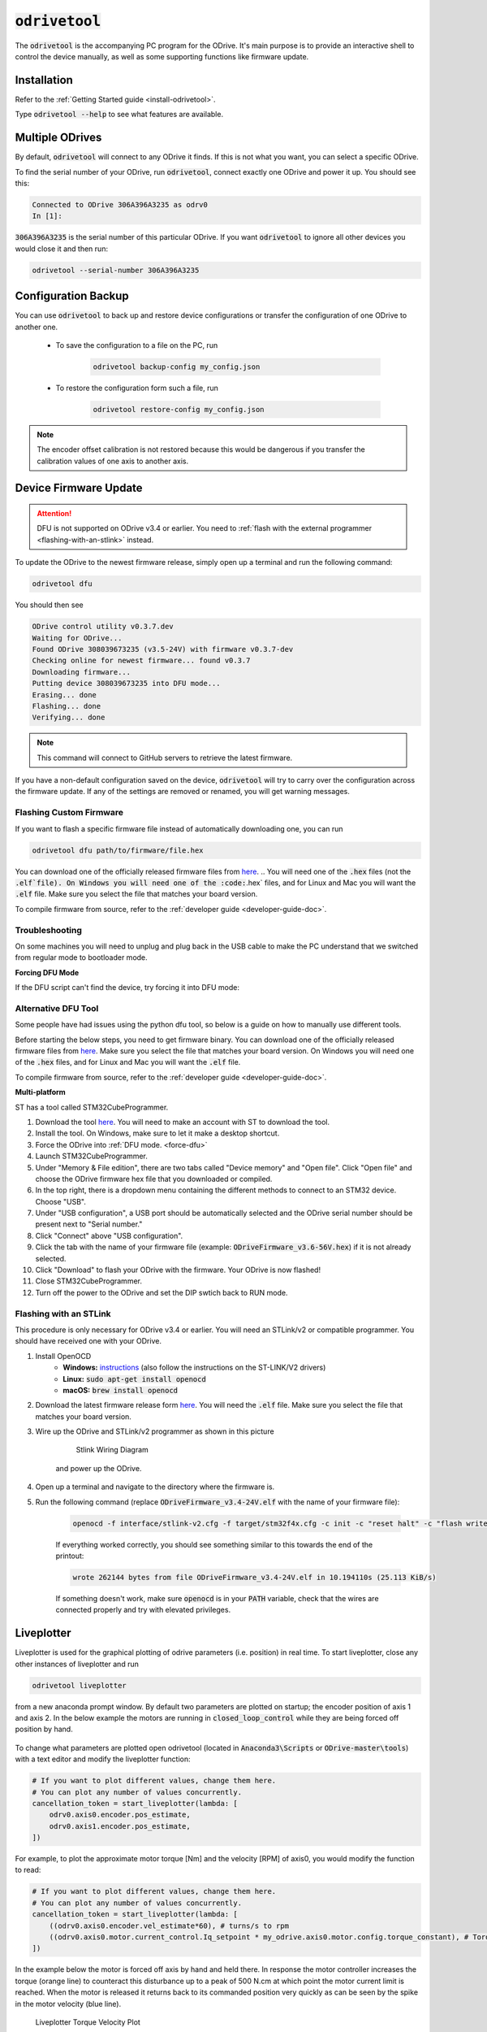 .. _odrivetool-doc:

================================================================================
:code:`odrivetool`
================================================================================

The :code:`odrivetool` is the accompanying PC program for the ODrive. It's main purpose is to provide an interactive shell to control the device manually, as well as some supporting functions like firmware update.

Installation
-------------------------------------------------------------------------------

Refer to the :ref:`Getting Started guide <install-odrivetool>`.

Type :code:`odrivetool --help` to see what features are available.

Multiple ODrives
-------------------------------------------------------------------------------

By default, :code:`odrivetool` will connect to any ODrive it finds. 
If this is not what you want, you can select a specific ODrive.

To find the serial number of your ODrive, run :code:`odrivetool`, connect exactly one ODrive and power it up. 
You should see this:

.. code:: iPython

    Connected to ODrive 306A396A3235 as odrv0
    In [1]:

:code:`306A396A3235` is the serial number of this particular ODrive. 
If you want :code:`odrivetool` to ignore all other devices you would close it and then run:

.. code:: Bash
    
    odrivetool --serial-number 306A396A3235

.. dropdown:: My ODrive is stuck in DFU mode, can I still find the serial number?
    
    Yes, the serial number is part of the USB descriptors. 
    In Linux you can find it by running:

        .. code:: Bash

            (sudo lsusb -d 1209:0d32 -v; sudo lsusb -d 0483:df11 -v) 2>/dev/null | grep iSerial

    This should output something like:

        .. code:: Bash

            iSerial                 3 385F324D3037
            iSerial                 3 306A396A3235

    Here, two ODrives are connected.

Configuration Backup
-------------------------------------------------------------------------------

You can use :code:`odrivetool` to back up and restore device configurations or transfer the configuration of one ODrive to another one.

 * To save the configuration to a file on the PC, run

    .. code:: iPython

        odrivetool backup-config my_config.json

 * To restore the configuration form such a file, run 

    .. code:: iPython
        
        odrivetool restore-config my_config.json

.. note::

     The encoder offset calibration is not restored because this would be dangerous if you transfer the calibration values of one axis to another axis.

.. _firmware-update:

Device Firmware Update
-------------------------------------------------------------------------------

.. attention:: 

    DFU is not supported on ODrive v3.4 or earlier. You need to :ref:`flash with the external programmer <flashing-with-an-stlink>` instead.

To update the ODrive to the newest firmware release, simply open up a terminal and run the following command:

.. code:: Bash

    odrivetool dfu

You should then see

.. code:: iPython

    ODrive control utility v0.3.7.dev
    Waiting for ODrive...
    Found ODrive 308039673235 (v3.5-24V) with firmware v0.3.7-dev
    Checking online for newest firmware... found v0.3.7
    Downloading firmware...
    Putting device 308039673235 into DFU mode...
    Erasing... done            
    Flashing... done            
    Verifying... done            


.. note:: This command will connect to GitHub servers to retrieve the latest firmware.

If you have a non-default configuration saved on the device, :code:`odrivetool` will try to carry over the configuration across the firmware update. 
If any of the settings are removed or renamed, you will get warning messages.

Flashing Custom Firmware
~~~~~~~~~~~~~~~~~~~~~~~~~~~~~~~~~~~~~~~~~~~~~~~~~~~~~~~~~~~~~~~~~~~~~~~~~~~~~~~~

If you want to flash a specific firmware file instead of automatically downloading one, you can run 

.. code:: Bash

    odrivetool dfu path/to/firmware/file.hex

You can download one of the officially released firmware files from `here <https://github.com/madcowswe/ODrive/releases>`__. 
.. You will need one of the :code:`.hex` files (not the :code:`.elf`file). 
On Windows you will need one of the :code:`.hex` files, and for Linux and Mac you will want the :code:`.elf` file.
Make sure you select the file that matches your board version.

To compile firmware from source, refer to the :ref:`developer guide <developer-guide-doc>`.

Troubleshooting
~~~~~~~~~~~~~~~~~~~~~~~~~~~~~~~~~~~~~~~~~~~~~~~~~~~~~~~~~~~~~~~~~~~~~~~~~~~~~~~~
.. tabs:: 
    .. tab:: **Windows**

        During the update, a new device called "STM32 BOOTLOADER" will appear. 
        Open the `Zadig utility <http://zadig.akeo.ie/>`_ and set the driver for "STM32 BOOTLOADER" to libusb-win32. 
        After that the firmware update will continue.

    .. tab:: **Linux** 

        Try running :code:`sudo odrivetool dfu` instead of :code:`odrivetool dfu`.

On some machines you will need to unplug and plug back in the USB cable to make the PC understand that we switched from regular mode to bootloader mode.

.. _force-dfu:

**Forcing DFU Mode**

If the DFU script can't find the device, try forcing it into DFU mode:

.. tabs:: 
    .. tab:: ODrive v3.5 and newer

        Flick the DIP switch that says "DFU, RUN" to "DFU" and power cycle the board. 
        If that alone doesn't work, also connect the pin "GPIO6" to "GND". 
        After you're done upgrading firmware, don't forget to put the switch back into the "RUN" position and power cycle the board again.

    .. tab:: ODrive v3.1, v3.2

        Connect the pin "BOOT0" to "3.3V" and power cycle the board. 
        If that alone doesn't work, also connect the pin "GPIO1" to "GND". 
        After you're done, remove the wires and power cycle the board again.


.. _st-link-flash:

Alternative DFU Tool
~~~~~~~~~~~~~~~~~~~~~~~~~~~~~~~~~~~~~~~~~~~~~~~~~~~~~~~~~~~~~~~~~~~~~~~~~~~~~~~~

Some people have had issues using the python dfu tool, so below is a guide on how to manually use different tools.

Before starting the below steps, you need to get firmware binary. 
You can download one of the officially released firmware files from `here <https://github.com/madcowswe/ODrive/releases/latest>`__. 
Make sure you select the file that matches your board version. 
On Windows you will need one of the :code:`.hex` files, and for Linux and Mac you will want the :code:`.elf` file.

To compile firmware from source, refer to the :ref:`developer guide <developer-guide-doc>`.

**Multi-platform**

ST has a tool called STM32CubeProgrammer.

#. Download the tool `here <https://www.st.com/en/development-tools/stm32cubeprog.html>`__. 
   You will need to make an account with ST to download the tool.
#. Install the tool. On Windows, make sure to let it make a desktop shortcut.
#. Force the ODrive into :ref:`DFU mode. <force-dfu>`
#. Launch STM32CubeProgrammer.
#. Under "Memory & File edition", there are two tabs called "Device memory" and "Open file". 
   Click "Open file" and choose the ODrive firmware hex file that you downloaded or compiled.
#. In the top right, there is a dropdown menu containing the different methods to connect to an STM32 device. Choose "USB".
#. Under "USB configuration", a USB port should be automatically selected and the ODrive serial number should be present next to "Serial number."
#. Click "Connect" above "USB configuration".
#. Click the tab with the name of your firmware file (example: :code:`ODriveFirmware_v3.6-56V.hex`) if it is not already selected.
#. Click "Download" to flash your ODrive with the firmware. Your ODrive is now flashed!
#. Close STM32CubeProgrammer.
#. Turn off the power to the ODrive and set the DIP swtich back to RUN mode.

.. tabs:: 
    .. tab:: **Windows**

        You can use the DfuSe app from ST.

        #. Download the tool `here <https://www.st.com/en/development-tools/stsw-stm32080.html>`__. 
           Unfortunately they make you create a login to download. Sorry about that.
        #. After installing the tool, launch :code:`DfuFileMgr.exe` which probably got added to the start menu as "Dfu file manager".
        #. Select "I want to GENERATE a DFU file from S19, HEX or BIN files", press :kbd:`OK`.
        #. Click the button that says "S19 or Hex...", find the :code:`ODriveFirmware.hex` file you built or downloaded.
        #. Leave all the other settings as default and click the "Generate..." button.
        #. Save the output file as :code:`ODriveFirmware.dfu`. Note that the success message has a warning sign for some reason...
        #. Launch :code:`DfuSeDemo.exe` which probably got added to the start menu as "DfuSeDemo".
        #. Force the ODrive into DFU mode, as per the instructions above "How to force DFU mode".
        #. In the top left it should now be connected to "STM Device in DFU Mode".
        #. If it doesn't appear, it may be because the driver is set to libusb by Zadig. We need to set it back to the original driver. 
           Follow `these instructions <https://github.com/pbatard/libwdi/wiki/FAQ#Help_Zadig_replaced_the_driver_for_the_wrong_device_How_do_I_restore_it>`_.
        #. If, after doing the above step, the ODrive still installs itself as a libusb device in Device Manager, you can try to delete the libusb driver (this is OK, since we can use Zadig to install it again). 
           You can simply delete the file :code:`C:\Windows\System32\drivers\libusb0.sys`.
        #. In the bottom right section called "Upgrade or Verify Action" click the button "Choose...".
        #. Locate the :code:`ODriveFirmware.dfu` we made before.
        #. Click button "Upgrade".
        #. If you get a warning that it's not possible to check that it's the correct device type: click yes to continue.
        #. Congratulations your ODrive should now be flashed; you can now quit DfuSeDemo.
        #. Turn off the power to the ODrive and set the DIP switch back to RUN mode.

    .. tab:: **Linux**

        Install :code:`dfu-util`

        .. code:: Bash
            
            sudo apt install dfu-util

        :ref:`Force DFU mode. <force-dfu>`

        In the Firmware directory, after finishing building the firmware run:

        .. code:: Bash

            sudo dfu-util -a 0 -s 0x08000000 -D build/ODriveFirmware.bin

    .. tab:: **macOS**

        First, you need to install the arm development tools to copy the binary into the appropriate format:

        .. code:: Bash

            brew install --cask gcc-arm-embedded

        Then convert the binary to .bin format:

        .. code:: Bash

            arm-none-eabi-objcopy -O binary ODriveFirmware_v3.5-48V.elf ODriveFirmware_v3.5-48V.bin

        Install :code:`dfu-util`

        .. code:: Bash

            brew install dfu-util

        .. note:: If Using MacPorts

            Instead run:

            .. code:: Bash

                sudo port install dfu-util

        Put the ODrive into DFU mode using the DIP switch, then turn it on and plug in the USB.
        Find the correct device serial number using:

        .. code:: Bash

            dfu-util --list

        This should return something like:

        .. code:: Bash

            Found DFU: [0483:df11] ver=2200, devnum=5, cfg=1, intf=0, path="20-2", alt=0, 
            name="@Internal Flash  /0x08000000/04*016Kg,01*064Kg,07*128Kg", serial="388237123123"

        Finally, flash the firmware using the found serial number:

        .. code:: Bash

            sudo dfu-util -S 388237123123 -a 0 -s 0x08000000 -D ODriveFirmware_v3.5-48V.bin

Flashing with an STLink
~~~~~~~~~~~~~~~~~~~~~~~~~~~~~~~~~~~~~~~~~~~~~~~~~~~~~~~~~~~~~~~~~~~~~~~~~~~~~~~~
This procedure is only necessary for ODrive v3.4 or earlier. You will need an STLink/v2 or compatible programmer. You should have received one with your ODrive.

#. Install OpenOCD
    * **Windows:** `instructions <http://gnuarmeclipse.github.io/openocd/install/>`_ (also follow the instructions on the ST-LINK/V2 drivers)
    * **Linux:** :code:`sudo apt-get install openocd`
    * **macOS:** :code:`brew install openocd`
#. Download the latest firmware release form `here <https://github.com/madcowswe/ODrive/releases>`__. You will need the :code:`.elf` file. 
   Make sure you select the file that matches your board version.
#. Wire up the ODrive and STLink/v2 programmer as shown in this picture

    .. figure:: figures/stlink-wiring.jpg
        :scale: 18 %

        Stlink Wiring Diagram

    and power up the ODrive.

#. Open up a terminal and navigate to the directory where the firmware is.
#. Run the following command (replace :code:`ODriveFirmware_v3.4-24V.elf` with the name of your firmware file):

    .. code:: Bash

        openocd -f interface/stlink-v2.cfg -f target/stm32f4x.cfg -c init -c "reset halt" -c "flash write_image erase ODriveFirmware_v3.4-24V.elf" -c "reset run" -c exit

    If everything worked correctly, you should see something similar to this towards the end of the printout:

    .. code:: Bash

        wrote 262144 bytes from file ODriveFirmware_v3.4-24V.elf in 10.194110s (25.113 KiB/s)

    If something doesn't work, make sure :code:`openocd` is in your :code:`PATH` variable, check that the wires are connected properly and try with elevated privileges.

Liveplotter
-------------------------------------------------------------------------------

Liveplotter is used for the graphical plotting of odrive parameters (i.e. position) in real time. 
To start liveplotter, close any other instances of liveplotter and run 

.. code:: Bash
    
    odrivetool liveplotter
    
from a new anaconda prompt window. By default two parameters are plotted on startup; the encoder position of axis 1 and axis 2. 
In the below example the motors are running in :code:`closed_loop_control` while they are being forced off position by hand.

.. figure:: figures/liveplotter-pos-estimate.png
    :scale: 100 %

To change what parameters are plotted open odrivetool (located in :code:`Anaconda3\Scripts` or :code:`ODrive-master\tools`) with a text editor and modify the liveplotter function:

.. code:: iPython

        # If you want to plot different values, change them here.
        # You can plot any number of values concurrently.
        cancellation_token = start_liveplotter(lambda: [
            odrv0.axis0.encoder.pos_estimate,
            odrv0.axis1.encoder.pos_estimate,
        ])

For example, to plot the approximate motor torque [Nm] and the velocity [RPM] of axis0, you would modify the function to read:

.. code:: iPython

        # If you want to plot different values, change them here.
        # You can plot any number of values concurrently.
        cancellation_token = start_liveplotter(lambda: [
            ((odrv0.axis0.encoder.vel_estimate*60), # turns/s to rpm
            ((odrv0.axis0.motor.current_control.Iq_setpoint * my_odrive.axis0.motor.config.torque_constant), # Torque [Nm]
        ])

In the example below the motor is forced off axis by hand and held there. 
In response the motor controller increases the torque (orange line) to counteract this disturbance up to a peak of 500 N.cm at which point the motor current limit is reached. 
When the motor is released it returns back to its commanded position very quickly as can be seen by the spike in the motor velocity (blue line).

.. figure:: figures/liveplotter-iq-omega.png
    :scale: 100 %

    Liveplotter Torque Velocity Plot

To change the scale and sample rate of the plot modify the following parameters located at the beginning of utils.py (located in :code:`Anaconda3\Lib\site-packages\odrive`):

.. code:: python

    data_rate = 100
    plot_rate = 10
    num_samples = 1000


For more examples on how to interact with the plotting functionality refer to these `Matplotlib examples. <https://matplotlib.org/examples>`_

Liveplotter from Interactive :code:`odrivetool` Instance
~~~~~~~~~~~~~~~~~~~~~~~~~~~~~~~~~~~~~~~~~~~~~~~~~~~~~~~~~~~~~~~~~~~~~~~~~~~~~~~~

You can also run :code:`start_liveplotter(...)` directly from the interactive odrivetool prompt. 
This is useful if you want to issue commands or otherwise keep interacting with the odrive while plotting.

For example you can type the following directly into the interactive prompt:

.. code:: iPython
    
    start_liveplotter(lambda: [odrv0.axis0.encoder.pos_estimate])
    
Just like the examples above, you can list several parameters to plot separated by comma in the square brackets.
In general, you can plot any variable that you are able to read like normal in odrivetool.

